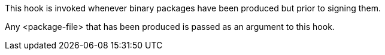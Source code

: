 This hook is invoked whenever binary packages have been produced but prior to signing them.

Any <package-file> that has been produced is passed as an argument to this hook.
